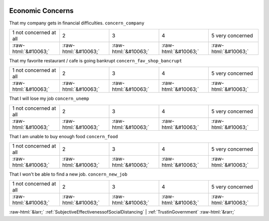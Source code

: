 .. _EconomicConcerns:

 
 .. role:: raw-html(raw) 
        :format: html 

Economic Concerns
=================

That my company gets in financial difficulties. ``concern_company``


.. csv-table::

       1 not concerned at all, 2, 3, 4, 5 very concerned
            :raw-html:`&#10063;`,:raw-html:`&#10063;`,:raw-html:`&#10063;`,:raw-html:`&#10063;`,:raw-html:`&#10063;`

That my favorite restaurant / cafe is going bankrupt ``concern_fav_shop_bancrupt``


.. csv-table::

       1 not concerned at all, 2, 3, 4, 5 very concerned
            :raw-html:`&#10063;`,:raw-html:`&#10063;`,:raw-html:`&#10063;`,:raw-html:`&#10063;`,:raw-html:`&#10063;`

That I will lose my job ``concern_unemp``


.. csv-table::

       1 not concerned at all, 2, 3, 4, 5 very concerned
            :raw-html:`&#10063;`,:raw-html:`&#10063;`,:raw-html:`&#10063;`,:raw-html:`&#10063;`,:raw-html:`&#10063;`

That I am unable to buy enough food ``concern_food``


.. csv-table::

       1 not concerned at all, 2, 3, 4, 5 very concerned
            :raw-html:`&#10063;`,:raw-html:`&#10063;`,:raw-html:`&#10063;`,:raw-html:`&#10063;`,:raw-html:`&#10063;`

That I won't be able to find a new job. ``concern_new_job``


.. csv-table::

       1 not concerned at all, 2, 3, 4, 5 very concerned
            :raw-html:`&#10063;`,:raw-html:`&#10063;`,:raw-html:`&#10063;`,:raw-html:`&#10063;`,:raw-html:`&#10063;`


:raw-html:`&larr;` :ref:`SubjectiveEffectivenessofSocialDistancing` | :ref:`TrustinGovernment` :raw-html:`&rarr;`
